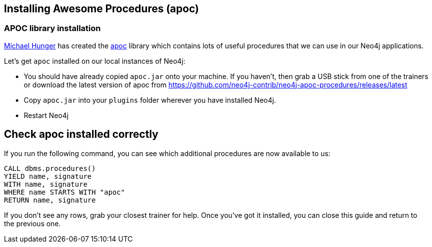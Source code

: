 == Installing Awesome Procedures (apoc)

=== APOC library installation

https://twitter.com/mesirii[Michael Hunger] has created the
https://github.com/neo4j-contrib/neo4j-apoc-procedures[apoc] library which contains lots of useful procedures that we can use in our Neo4j applications.

Let’s get `apoc` installed on our local instances of Neo4j:

* You should have already copied `apoc.jar` onto your machine. If you haven’t, then grab a USB stick from one of the trainers or download the latest version of apoc from https://github.com/neo4j-contrib/neo4j-apoc-procedures/releases/latest
* Copy `apoc.jar` into your `plugins` folder wherever you have installed Neo4j.
* Restart Neo4j

== Check apoc installed correctly

If you run the following command, you can see which additional procedures are now available to us:

[source,highlight,pre-scrollable,programlisting,cm-s-neo,code,runnable,standalone-example,ng-binding]
----
CALL dbms.procedures()
YIELD name, signature
WITH name, signature
WHERE name STARTS WITH "apoc"
RETURN name, signature
----

If you don’t see any rows, grab your closest trainer for help. 
Once you’ve got it installed, you can close this guide and return to the previous one.